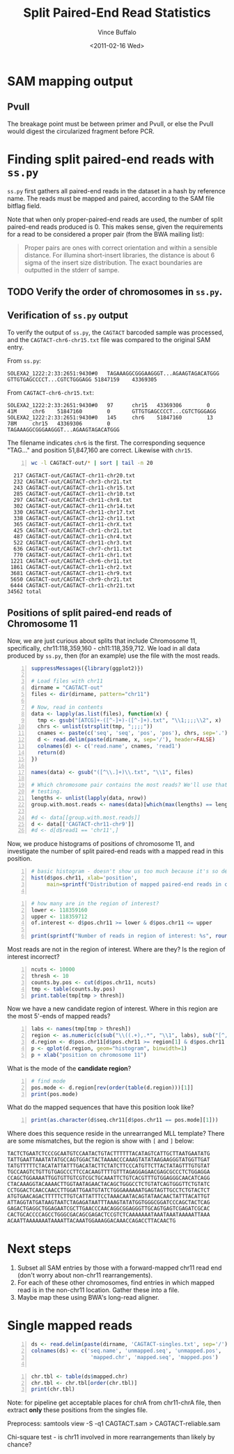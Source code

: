 #+title: Split Paired-End Read Statistics
#+author: Vince Buffalo
#+email: vsbuffalo@ucdavis.edu
#+date: <2011-02-16 Wed>
#+babel: :results output :exports both :comments no :session

* SAM mapping output

** PvuII

The breakage point must be between primer and PvuII, or else the PvuII
would digest the circularized fragment before PCR.


* Finding split paired-end reads with =ss.py=

=ss.py= first gathers all paired-end reads in the dataset in a hash by
reference name. The reads must be mapped and paired, according to the
SAM file bitflag field. 

Note that when only proper-paired-end reads are used, the number of
split paired-end reads produced is 0. This makes sense, given the
requirements for a read to be considered a proper pair (from the BWA
mailing list):

#+begin_quote
Proper pairs are ones with correct orientation and within a sensible
distance. For illumina short-insert libraries, the distance is about 6
sigma of the insert size distribution. The exact boundaries are
outputted in the stderr of sampe.
#+end_quote


** TODO Verify the order of chromosomes in =ss.py=. 

** Verification of =ss.py= output

To verify the output of =ss.py=, the =CAGTACT= barcoded sample was
processed, and the =CAGTACT-chr6-chr15.txt= file was compared to the
original SAM entry.

From =ss.py=:
#+begin_example
SOLEXA2_1222:2:33:2651:9430#0	TAGAAAGGCGGGAAGGGT...AGAAGTAGACATGGG	GTTGTGAGCCCCT...CGTCTGGGAGG	51847159	43369305
#+end_example

From =CAGTACT-chr6-chr15.txt=:
#+begin_example
SOLEXA2_1222:2:33:2651:9430#0   97      chr15   43369306        0       41M     chr6    51847160        0       GTTGTGAGCCCCT...CGTCTGGGAGG
SOLEXA2_1222:2:33:2651:9430#0   145     chr6    51847160        13      78M     chr15   43369306        0       TAGAAAGGCGGGAAGGGT...AGAAGTAGACATGGG
#+end_example

The filename indicates =chr6= is the first. The corresponding sequence
"TAG..." and position 51,847,160 are correct. Likewise with =chr15=.

#+srcname: most-common-paired-end-splits
#+begin_src sh +n :export both
wc -l CAGTACT-out/* | sort | tail -n 20
#+end_src

#+results: most-common-paired-end-splits
#+begin_example
     217 CAGTACT-out/CAGTACT-chr11-chr20.txt
     232 CAGTACT-out/CAGTACT-chr3-chr21.txt
     243 CAGTACT-out/CAGTACT-chr11-chr15.txt
     285 CAGTACT-out/CAGTACT-chr11-chr10.txt
     297 CAGTACT-out/CAGTACT-chr11-chr8.txt
     302 CAGTACT-out/CAGTACT-chr11-chr14.txt
     330 CAGTACT-out/CAGTACT-chr11-chr17.txt
     338 CAGTACT-out/CAGTACT-chr12-chr11.txt
     365 CAGTACT-out/CAGTACT-chr11-chrX.txt
     425 CAGTACT-out/CAGTACT-chr1-chr21.txt
     487 CAGTACT-out/CAGTACT-chr11-chr4.txt
     522 CAGTACT-out/CAGTACT-chr11-chr3.txt
     636 CAGTACT-out/CAGTACT-chr7-chr11.txt
     770 CAGTACT-out/CAGTACT-chr11-chr1.txt
    1221 CAGTACT-out/CAGTACT-chr6-chr11.txt
    1861 CAGTACT-out/CAGTACT-chr11-chr2.txt
    3681 CAGTACT-out/CAGTACT-chr11-chr9.txt
    5650 CAGTACT-out/CAGTACT-chr9-chr21.txt
    6444 CAGTACT-out/CAGTACT-chr11-chr21.txt
   34562 total
#+end_example


** Positions of split paired-end reads of Chromosome 11

Now, we are just curious about splits that include Chromosome 11,
specifically, chr11:118,359,160 - ch11:118,359,712. We load in all
data produced by =ss.py=, then (for an example) use the file with the
most reads.

#+begin_src R +n :tangle R/example-analysis.R :results silent
  suppressMessages({library(ggplot2)})

  # Load files with chr11
  dirname = "CAGTACT-out"
  files <- dir(dirname, pattern="chr11")
  
  # Now, read in contents
  data <- lapply(as.list(files), function(x) {
    tmp <- gsub("[ATCG]+-([^-]+)-([^-]+).txt", "\\1;;;;\\2", x)
    chrs <- unlist(strsplit(tmp, ";;;;"))
    cnames <- paste(c('seq', 'seq', 'pos', 'pos'), chrs, sep='.')
    d <- read.delim(paste(dirname, x, sep='/'), header=FALSE)
    colnames(d) <- c('read.name', cnames, 'read1')
    return(d)
  })
  
  names(data) <- gsub("([^\\.]+)\\.txt", "\\1", files)

  # Which chromosome pair contains the most reads? We'll use that for
  # testing.
  lengths <- unlist(lapply(data, nrow))
  group.with.most.reads <- names(data)[which(max(lengths) == lengths)]

  #d <- data[[group.with.most.reads]]
  d <- data[['CAGTACT-chr11-chr9']]
  #d <- d[d$read1 == 'chr11',]
#+end_src

#+results:

Now, we produce histograms of positions of chromosome 11, and
investigate the number of split paired-end reads with a mapped read in
this position.

#+begin_src R +n :tangle R/example-analysis.R :file results/rough-hist.png :width 800 :height 800 :results output graphics
  # basic histogram - doesn't show us too much because it's so dense in one area
  hist(d$pos.chr11, xlab='position', 
       main=sprintf("Distribution of mapped paired-end reads in chr11, in group '%s'", group.with.most.reads))
  
#+end_src

#+results:
[[file:results/rough-hist.png]]

#+begin_src R +n :tangle R/example-analysis.R
  # how many are in the region of interest?
  lower <- 118359160
  upper <- 118359712
  of.interest <- d$pos.chr11 >= lower & d$pos.chr11 <= upper
  
  print(sprintf("Number of reads in region of interest: %s", round(length(which(of.interest))/length(d$pos.chr11), 5)))
#+end_src

#+results:
: [1] "Number of reads in region of interest: 0.00637"


Most reads are not in the region of interest. Where are they? Is the region of interest incorrect?
#+begin_src R +n :tangle R/example-analysis.R
  ncuts <- 10000
  thresh <- 10
  counts.by.pos <- cut(d$pos.chr11, ncuts)
  tmp <- table(counts.by.pos)
  print.table(tmp[tmp > thresh])
#+end_src

#+results:
:  Error in cut(d$pos.chr11, ncuts) : object 'd' not found
: Error in table(counts.by.pos) : object 'counts.by.pos' not found
: Error in format(unclass(x), digits = digits, justify = justify) : 
:   object 'tmp' not found


Now we have a new candidate region of interest. Where in this region
are the most 5'-ends of mapped reads?
#+begin_src R +n :tangle R/example-analysis.R :file results/region-hist.png :width 800 :height 800 :results output graphics
  labs <- names(tmp[tmp > thresh])
  region <- as.numeric(c(sub("\\((.+),.*", "\\1", labs), sub("[^,]*,([^]]*)\\]", "\\1", labs)))
  d.region <- d$pos.chr11[d$pos.chr11 >= region[1] & d$pos.chr11 <= region[2]]
  p <- qplot(d.region, geom="histogram", binwidth=1)
  p + xlab("position on chromosome 11")
#+end_src

#+results:
[[file:results/region-hist.png]]

What is the mode of the *candidate region*?

#+begin_src R +n :tangle R/example-analysis.R
  # find mode
  pos.mode <- d.region[rev(order(table(d.region)))[1]]  
  print(pos.mode)
#+end_src

#+results:
: [1] 118358821

What do the mapped sequences that have this position look like?

#+begin_src R +n :tangle R/example-analysis.R
print(as.character(d$seq.chr11[d$pos.chr11 == pos.mode][1]))
#+end_src

#+results:
: [1] "ATGGTTGCTTATGTTTTTCTACATATTATTTGACATACTTCTGTCTT"

Where does this sequence reside in the unrearranged MLL template?
There are some mismatches, but the region is show with =[= and =]=
below:

#+begin_example
TACTCTGAATCTCCCGCAATGTCCAATACTGTACTTTTTTACATAGTCATTGCTTAATGAATATG
TATTGAATTAAATATATGCCAGTGGACTACTAAAACCCAAAGTATATAAGAAGGGTATGGTTGAT
TATGTTTTTCTACATATTATTTGACATACTTCTATCTTCCCATGTTCTTACTATAGTTTGTGTAT
TGCCAAGTCTGTTGTGAGCCCTTCCACAAGTTTTGTTTAGAGGAGAACGAGCGCCCTCTGGAGGA
CCAGCTGGAAAATTGGTGTTGTCGTCGCTGCAAATTCTGTCACGTTTGTGGAGGGCAACATCAGG
CTACAAAGGTACAAAACTTGGTAATAGAACTACAGCTGGGCCTCTGTATCAGTGGGTTCTGTATC
CCTGGACTCAACCAACCTTGGATTGAATGTATCTGGGAAAAAATGAGTAGTTGCCTCTGTACTCT
ATGTGAACAGACTTTTTCTTGTCATTATTTCCTAAACAATACAGTATAACAACTATTTACATTGT
ATTAGGTATGATAAGTAATCTAGAGATAATTTAAAGTATATGGTGGGCGGATCCCAGCTACTCAG
GAGACTGAGGCTGGAGAATCGCTTGAACCCAACAGGCGGAGGGTTGCAGTGAGTCGAGATCGCAC
CACTGCACCCCAGCCTGGGCGACAGCGAGACTCCGTCTCAAAAAAATAAATAAATAAAAATTAAA
ACAATTAAAAAAATAAAATTACAAATGGAAAGGACAAACCAGACCTTACAACTG
#+end_example


* Next steps

1. Subset all SAM entries by those with a forward-mapped chr11
   read end (don't worry about non-chr11 rearrangements).
2. For each of these other chromosomes, find entries in which mapped
   read is in the non-chr11 location. Gather these into a file.
3. Maybe map these using BWA's long-read aligner.


* Single mapped reads

#+begin_src R +n 
  ds <- read.delim(paste(dirname, 'CAGTACT-singles.txt', sep='/'), header=FALSE)
  colnames(ds) <- c('seq.name', 'unmapped.seq', 'unmapped.pos',
                     'mapped.chr', 'mapped.seq', 'mapped.pos')
  
#+end_src

#+results:


#+begin_src R +n
  chr.tbl <- table(ds$mapped.chr)
  chr.tbl <- chr.tbl[order(chr.tbl)]
  print(chr.tbl)  
#+end_src

#+results:
:  
:  chrY chr18 chr22 chr13 chr20 chr15 chr16 chr21  chrX  chr8 chr14 chr19 chr17 
:  1459  3858  5004  5962  8094  8153  8235  9891 10739 11052 11070 11203 13490 
: chr12  chr5 chr10  chr3  chr6  chr7  chr4  chr9  chr2  chr1 chr11 
: 13693 13990 14385 15365 17203 17771 18454 19304 27637 28724 50864


Note: for pipeline get acceptable places for chrA from chr11-chrA
file, then extract *only* these positions from the singles file.


Preprocess: samtools view -S -q1 CAGTACT.sam > CAGTACT-reliable.sam

Chi-square test - is chr11 involved in more rearrangements than likely
by chance?

